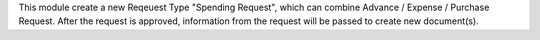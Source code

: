 This module create a new Reqeuest Type "Spending Request", which can combine
Advance / Expense / Purchase Request. After the request is approved, information
from the request will be passed to create new document(s).
